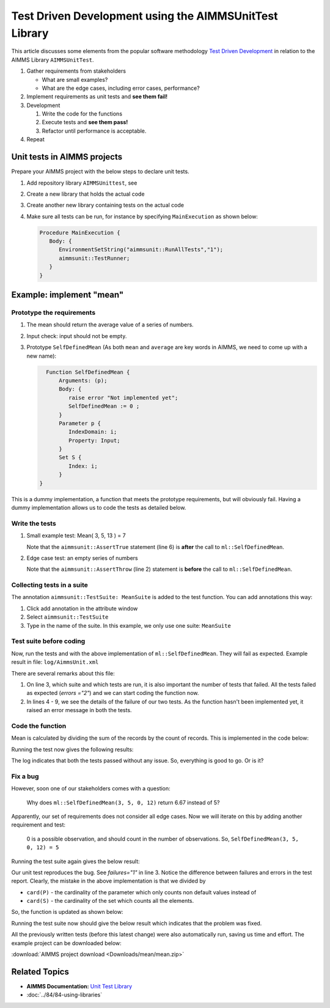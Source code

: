 Test Driven Development using the AIMMSUnitTest Library
==========================================================================

This article discusses some elements from the popular software methodology `Test Driven Development <https://en.wikipedia.org/wiki/Test-driven_development>`_ in relation to the AIMMS Library ``AIMMSUnitTest``.

#.  Gather requirements from stakeholders

    * What are small examples?

    * What are the edge cases, including error cases, performance?

#.  Implement requirements as unit tests and **see them fail!**

#.  Development

    #. Write the code for the functions

    #. Execute tests and **see them pass!**

    #. Refactor until performance is acceptable.

#. Repeat

Unit tests in AIMMS projects
---------------------------------

Prepare your AIMMS project with the below steps to declare unit tests.

#. Add repository library ``AIMMSUnittest``, see 

#. Create a new library that holds the actual code

#. Create another new library containing tests on the actual code

#. Make sure all tests can be run, for instance by specifying ``MainExecution`` as shown below:

   .. code-block:: aimms

      Procedure MainExecution {
         Body: {
            EnvironmentSetString("aimmsunit::RunAllTests","1");
            aimmsunit::TestRunner;
         }
      }

    
Example: implement "mean"
---------------------------
 
Prototype the requirements
""""""""""""""""""""""""""""""

#.  The mean should return the average value of a series of numbers.

#.  Input check: input should not be empty.

#.  Prototype ``SelfDefinedMean`` (As both ``mean`` and ``average`` are key words in AIMMS, we need to come up with a new name):

    .. code-block:: aimms

        Function SelfDefinedMean {
            Arguments: (p);
            Body: {
               raise error "Not implemented yet";
               SelfDefinedMean := 0 ;
            }
            Parameter p {
               IndexDomain: i;
               Property: Input;
            }
            Set S {
               Index: i;
            }
      }

This is a dummy implementation, a function that meets the prototype requirements, but will obviously fail. 
Having a dummy implementation allows us to code the tests as detailed below. 

Write the tests
"""""""""""""""""""

#.  Small example test: Mean( 3, 5, 13 ) = 7 

    .. code-block:: aimms
        :linenos:

        Procedure pr_Test_Small_Example {
            Body: {
               S := data { a, b, c };
               P := data { a: 3, b : 5, c: 13 };
               r := ml::SelfDefinedMean( P(i));
               aimmsunit::AssertTrue("The average of 3, 5, and 13 is 7.", r=7);
            }
            Comment: "first test: Mean( 3, 5, 13 ) = 7";
            aimmsunit::TestSuite: MeanSuite;
            Set S {
               Index: i;
            }
            Parameter P {
               IndexDomain: i;
            }
            Parameter r;
        }

    Note that the ``aimmsunit::AssertTrue`` statement (line 6) is **after** the call to ``ml::SelfDefinedMean``.


#.  Edge case test: an empty series of numbers

    .. code-block:: aimms
        :linenos:

        Procedure pr_Test_Empty_List {
            Body: {
               aimmsunit::AssertThrow("The average of an empty list cannot be computed.");
               S := data { };
               P := data { };
               r := ml::SelfDefinedMean(P(i));
            }
            Comment: "Edge case, empty list.";
            aimmsunit::TestSuite: MeanSuite;
            Set S {
               Index: i;
            }
            Parameter P {
               IndexDomain: i;
            }
            Parameter r;
        }
      
    Note that the ``aimmsunit::AssertThrow`` (line 2) statement is **before** the call to ``ml::SelfDefinedMean``.
    
Collecting tests in a suite
"""""""""""""""""""""""""""""

The annotation ``aimmsunit::TestSuite: MeanSuite`` is added to the test function. 
You can add annotations this way:

#.  Click add annotation in the attribute window

#.  Select ``aimmsunit::TestSuite``

#.  Type in the name of the suite. 
    In this example, we only use one suite: ``MeanSuite``

Test suite before coding
""""""""""""""""""""""""""

Now, run the tests and with the above implementation of ``ml::SelfDefinedMean``. 
They will fail as expected. 
Example result in file: ``log/AimmsUnit.xml``

.. code-block:: xml
    :linenos:

    <?xml version="1.0" encoding="UTF-8" standalone="yes"?>
    <testsuites>
        <testsuite id="1" name="MeanSuite" timestamp="2019-04-09T08:26:10" tests="2" errors="2" time="0.002">
        <testcase name="tml::pr_Test_Small_Example" time="0.001">
            <error message="Not implemented yet."/>
        </testcase>
        <testcase name="tml::pr_Test_Empty_List" time="0.001">
            <error message="Not implemented yet."/>
        </testcase>
        </testsuite>
    </testsuites>

There are several remarks about this file:

#.  On line 3, which suite and which tests are run, it is also important the number of tests that failed. 
    All the tests failed as expected (`errors ="2"`) and we can start coding the function now.

#.  In lines 4 - 9, we see the details of the failure of our two tests. 
    As the function hasn't been implemented yet, it raised an error message in both the tests. 

Code the function
""""""""""""""""""""

Mean is calculated by dividing the sum of the records by the count of records. 
This is implemented in the code below: 

.. code-block:: aimms
    :linenos:

    Function SelfDefinedMean {
        Arguments: (p);
        Body: {
            p_NoElements := card(p);
            if p_NoElements then
                SelfDefinedMean := sum( i, p(i) ) / p_NoElements;
            else
                raise error "The average of an empty list cannot be computed." ;
                SelfDefinedMean := 0 ;
            endif ;
        }
        Parameter p {
            IndexDomain: i;
            Property: Input;
        }
        Set S {
            Index: i;
        }
        Parameter p_NoElements;
    }

Running the test now gives the following results:

.. code-block:: xml
   :linenos:

    <?xml version="1.0" encoding="UTF-8" standalone="yes"?>
    <testsuites>
        <testsuite id="1" name="MeanSuite" timestamp="2019-04-09T09:31:16" tests="2" time="0.002">
        <testcase name="tml::pr_Test_Small_Example" time="0.001"/>
        <testcase name="tml::pr_Test_Empty_List" time="0.001"/>
        </testsuite>
    </testsuites>

The log indicates that both the tests passed without any issue. 
So, everything is good to go. 
Or is it? 

Fix a bug
"""""""""""

However, soon one of our stakeholders comes with a question:

.. pull-quote::

    Why does ``ml::SelfDefinedMean(3, 5, 0, 12)`` return 6.67 instead of 5?

Apparently, our set of requirements does not consider all edge cases. Now we will iterate on this by adding another requirement and test: 

.. pull-quote::

    0 is a possible observation, and should count in the number of observations. So, ``SelfDefinedMean(3, 5, 0, 12) = 5``

.. code-block:: aimms
    :linenos:

    Procedure pr_Test_Zero_In_Observations {
        Body: {
              S := data { a, b, c, d };
              P := data { a: 3, b : 5, c: 0, d: 12 };
              r := ml::SelfDefinedMean(P(i));
              aimmsunit::AssertTrue("The average of 3, 5, 0, and 12 is 5.", r=5);
        }
        Comment: "third test: Mean( 3, 5, 0, 12 ) = 5";
        aimmsunit::TestSuite: MeanSuite;
        Set S {
              Index: i;
        }
        Parameter P {
              IndexDomain: i;
        }
        Parameter r;
    }

Running the test suite again gives the below result:

.. code-block:: xml
    :linenos:

    <?xml version="1.0" encoding="UTF-8" standalone="yes"?>
    <testsuites>
    <testsuite id="1" name="MeanSuite" timestamp="2019-04-09T09:59:31" tests="3" failures="1" time="0.003">
        <testcase name="tml::pr_Test_Small_Example" time="0.001"/>
        <testcase name="tml::pr_Test_Empty_List" time="0.001"/>
        <testcase name="tml::pr_Test_Zero_In_Observations" time="0.001">
            <failure message="The average of 3, 5, 0, and 12 is 5."/>
        </testcase>
    </testsuite>
    </testsuites>

Our unit test reproduces the bug. 
See `failures="1"` in line 3. Notice the difference between failures and errors in the test report. 
Clearly, the mistake in the above implementation is that we divided by 

*   ``card(P)`` - the cardinality of the parameter which only counts non default values instead of 

*   ``card(S)`` - the cardinality of the set which counts all the elements. 

So, the function is updated as shown below:

.. code-block:: aimms
    :linenos:

    Function SelfDefinedMean {
        Arguments: (p);
        Body: {
            p_NoElements := card(S);
            if p_NoElements then
                SelfDefinedMean := sum( i, p(i) ) / p_NoElements;
            else
                raise error "The average of an empty list cannot be computed." ;
                SelfDefinedMean := 0 ;
            endif ;
        }
        Parameter p {
            IndexDomain: i;
            Property: Input;
        }
        Set S {
            Index: i;
        }
        Parameter p_NoElements;
    }

Running the test suite now should give the below result which indicates that the problem was fixed. 
    
.. code-block:: xml
    :linenos:

    <?xml version="1.0" encoding="UTF-8" standalone="yes"?>
    <testsuites>
        <testsuite id="1" name="MeanSuite" timestamp="2019-04-09T10:03:07" tests="3" time="0.003">
            <testcase name="tml::pr_Test_Small_Example" time="0.001"/>
            <testcase name="tml::pr_Test_Empty_List" time="0.001"/>
            <testcase name="tml::pr_Test_Zero_In_Observations" time="0.001"/>
        </testsuite>
    </testsuites>

All the previously written tests (before this latest change) were also automatically run, saving us time and effort. 
The example project can be downloaded below:

:download:`AIMMS project download <Downloads/mean/mean.zip>` 

Related Topics
--------------------

*   **AIMMS Documentation:** `Unit Test Library <https://documentation.aimms.com/unit-test/index.html>`_

*   :doc:`../84/84-using-libraries`
 


